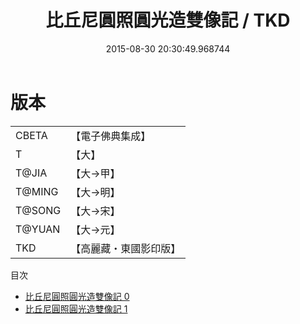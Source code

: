 #+TITLE: 比丘尼圓照圓光造雙像記 / TKD

#+DATE: 2015-08-30 20:30:49.968744
* 版本
 |     CBETA|【電子佛典集成】|
 |         T|【大】     |
 |     T@JIA|【大→甲】   |
 |    T@MING|【大→明】   |
 |    T@SONG|【大→宋】   |
 |    T@YUAN|【大→元】   |
 |       TKD|【高麗藏・東國影印版】|
目次
 - [[file:KR6j0356_000.txt][比丘尼圓照圓光造雙像記 0]]
 - [[file:KR6j0356_001.txt][比丘尼圓照圓光造雙像記 1]]
